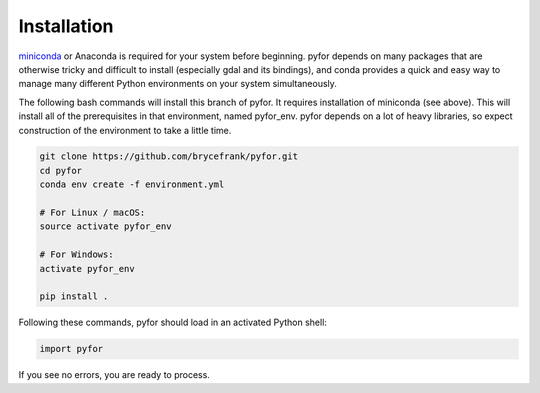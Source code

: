 Installation
============

`miniconda <https://docs.conda.io/en/latest/miniconda.html>`_ or Anaconda is required for your system before beginning. pyfor depends on many
packages that are otherwise tricky and difficult to install (especially gdal and its bindings),
and conda provides a quick and easy way to manage many different Python environments on your
system simultaneously.

The following bash commands will install this branch of pyfor. It requires installation of miniconda (see above). This will install all of the prerequisites in that environment, named pyfor_env. pyfor depends on a lot of heavy libraries, so expect construction of the environment to take a little time.

.. code:: bash

    git clone https://github.com/brycefrank/pyfor.git
    cd pyfor
    conda env create -f environment.yml

    # For Linux / macOS:
    source activate pyfor_env

    # For Windows:
    activate pyfor_env

    pip install .

Following these commands, pyfor should load in an activated Python shell:

.. code:: python

    import pyfor

If you see no errors, you are ready to process.